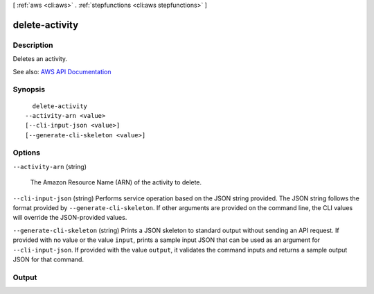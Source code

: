 [ :ref:`aws <cli:aws>` . :ref:`stepfunctions <cli:aws stepfunctions>` ]

.. _cli:aws stepfunctions delete-activity:


***************
delete-activity
***************



===========
Description
===========



Deletes an activity.



See also: `AWS API Documentation <https://docs.aws.amazon.com/goto/WebAPI/states-2016-11-23/DeleteActivity>`_


========
Synopsis
========

::

    delete-activity
  --activity-arn <value>
  [--cli-input-json <value>]
  [--generate-cli-skeleton <value>]




=======
Options
=======

``--activity-arn`` (string)


  The Amazon Resource Name (ARN) of the activity to delete.

  

``--cli-input-json`` (string)
Performs service operation based on the JSON string provided. The JSON string follows the format provided by ``--generate-cli-skeleton``. If other arguments are provided on the command line, the CLI values will override the JSON-provided values.

``--generate-cli-skeleton`` (string)
Prints a JSON skeleton to standard output without sending an API request. If provided with no value or the value ``input``, prints a sample input JSON that can be used as an argument for ``--cli-input-json``. If provided with the value ``output``, it validates the command inputs and returns a sample output JSON for that command.



======
Output
======


